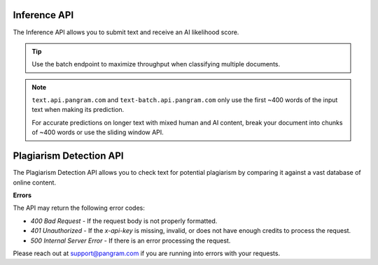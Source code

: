 Inference API
=============

The Inference API allows you to submit text and receive an AI likelihood score.

.. tip::
  Use the batch endpoint to maximize throughput when classifying multiple documents.

.. note::
  ``text.api.pangram.com`` and ``text-batch.api.pangram.com`` only use
  the first ~400 words of the input text when making its prediction.

  For accurate predictions on longer text with mixed human and AI content,
  break your document into chunks of ~400 words or use the sliding window API.

.. http:post:: https://text.api.pangram.com

  :<json string text: The input text to classify.
  :<json bool return_ai_sentences: (Optional, default is False) If True, then return a list of the most indicative AI sentences.
  :>json float ai_likelihood: The classification of the text, on a scale from 0.0 (human) to 1.0 (AI).
  :>json string text: The classified text.
  :>json string prediction: A string representing the classification.
  :>json list ai_sentences: If return_ai_sentences was True, then a list of the most indicative AI sentences.

  **Request Headers**

  .. code-block:: json

    {
      "Content-Type": "application/json",
      "x-api-key": "<api-key>"
    }

  **Request Body**

  .. code-block:: json

    {
      "text": "<text>"
    }

  **Example Request**

  .. code-block:: http

    POST https://text.api.pangram.com HTTP/1.1
    Content-Type: application/json
    x-api-key: your_api_key_here

    {
      "text": "The text to analyze"
    }

  **Example Response**

  .. code-block:: json

    {
      "text": "The text to analyze",
      "prediction": "Likely AI",
      "ai_likelihood": 0.92
    }

.. http:post:: https://text-batch.api.pangram.com

  :<json array text: An array of input texts to classify.
  :>json array responses: The classification results as a list, each item containing "text", "ai_likelihood", and "prediction". Each item in the array is the same as a response from a single text prediction.

  **Batch Inference**

    **Request Headers**

    .. code-block:: json

      {
        "Content-Type": "application/json",
        "x-api-key": "<api-key>"
      }

    **Request Body**

    .. code-block:: json

      {
        "text": ["<text1>", "<text2>", "..."]
      }

    **Example Request**

    .. code-block:: http

      POST https://text-batch.api.pangram.com HTTP/1.1
      Content-Type: application/json
      x-api-key: your_api_key_here

      {
        "text": ["The first text to analyze", "The second text to analyze"]
      }

    **Example Response**

    .. code-block:: json

      {
        "responses": [
          {
            "text": "The first text to analyze",
            "prediction": "Likely AI",
            "ai_likelihood": 0.92
          },
          {
            "text": "The second text to analyze",
            "prediction": "Possibly AI",
            "ai_likelihood": 0.58
          }
        ]
      }

.. http:post:: https://text-sliding.api.pangram.com

  .. warning::
     This endpoint is deprecated. Use the text-extended endpoint instead for better performance. This endpoint will be removed by April 1st, 2026.

  :<json string text: The input text to segment into windows and classify.
  :<json bool return_ai_sentences: (Optional, default is False) If True, then return a list of the most indicative AI sentences.
  :>json string text: The classified text.
  :>json float ai_likelihood: The classification of the text, on a scale from 0.0 (human) to 1.0 (AI).
  :>json float max_ai_likelihood: The maximum AI likelihood score among all windows.
  :>json float avg_ai_likelihood: The average AI likelihood score among all windows.
  :>json string prediction: A string representing the classification.
  :>json string short_prediction: A short string representing the classification ("AI", "Human", "Mixed").
  :>json float fraction_ai_content: The fraction of windows that are classified as AI.
  :>json array windows: A list of windows and their individual classifications. Each object in the array is the response from a single text prediction.
  :>json list ai_sentences: If return_ai_sentences was True, then a list of the most indicative AI sentences.

  **Request Headers**

  .. code-block:: json

    {
      "Content-Type": "application/json",
      "x-api-key": "<api-key>"
    }

  **Request Body**

  .. code-block:: json

    {
      "text": "<text>"
    }

  **Example Request**

  .. code-block:: http

    POST https://text.api.pangram.com HTTP/1.1
    Content-Type: application/json
    x-api-key: your_api_key_here

    {
      "text": "Extremely long text."
    }

  **Example Response**

  .. code-block:: json

    {
      "text": "Extremely long text.",
      "prediction": "Highly likely AI",
      "ai_likelihood": 1.0,
      "max_ai_likelihood": 1.0,
      "avg_ai_likelihood": 0.6,
      "fraction_ai_content": 0.5,
      "windows": [
        {
          "text": "Extremely long",
          "ai_likelihood": 1.0,
          "prediction": "Highly likely AI"
        },
        {
          "text": "long text.",
          "ai_likelihood": 0.2,
          "prediction": "Unlikely AI"
        }
      ]
    }

.. http:post:: https://dashboard-text.api.pangram.com

  .. warning::
     This endpoint is deprecated. Use the text-extended endpoint with the dashboard flag instead. This endpoint will be removed by April 1st, 2026.

  :<json string text: The input text to classify.
  :>json float ai_likelihood: The classification of the text, on a scale from 0.0 (human) to 1.0 (AI).
  :>json string prediction: A string representing the classification.
  :>json string short_prediction: A short string representing the classification ("AI", "Human", "Mixed").
  :>json string dashboard_link: A link to the dashboard page containing the full classification result.
  :>json float fraction_ai_content: The fraction of windows that are classified as AI.
  :>json float max_ai_likelihood: The maximum AI likelihood score among all windows.
  :>json float avg_ai_likelihood: The average AI likelihood score among all windows.
  :>json array windows: A list of windows and their individual classifications. Each object in the array is the response from a single text prediction.

  **Request Headers**

  .. code-block:: json

    {
      "Content-Type": "application/json",
      "x-api-key": "<api-key>"
    }

  **Request Body**

  .. code-block:: json

    {
      "text": "<text>"
    }

  **Example Request**

  .. code-block:: http

    POST https://text.api.pangram.com HTTP/1.1
    Content-Type: application/json
    x-api-key: your_api_key_here

    {
      "text": "Extremely long text."
    }

  **Example Response**

  .. code-block:: json

    {
      "text": "Extremely long text.",
      "prediction": "Highly likely AI",
      "ai_likelihood": 1.0,
      "dashboard_link": "https://www.pangram.com/history/xxxxxxxx-xxxx-xxxx-xxxx-xxxxxxxxxxxx",
      "max_ai_likelihood": 1.0,
      "avg_ai_likelihood": 0.6,
      "fraction_ai_content": 0.5,
      "windows": [
        {
          "text": "Extremely long",
          "ai_likelihood": 1.0,
          "prediction": "Highly likely AI"
        },
        {
          "text": "long text.",
          "ai_likelihood": 0.2,
          "prediction": "Unlikely AI"
        }
      ]
    }

.. http:post:: https://text-extended.pangram.com

  :<json string text: The input text to classify with extended analysis.
  :<json boolean dashboard: Optional flag to enable dashboard integration (default: false).
  :<json boolean is_public: Optional flag to control visibility in dashboard (default: true).
  :>json string text: The input text that was analyzed.
  :>json float avg_ai_likelihood: Weighted average AI likelihood score across all windows.
  :>json float max_ai_likelihood: Maximum AI likelihood score among all windows.
  :>json string prediction: Long-form prediction string representing the classification.
  :>json string prediction_short: Short-form prediction string ("AI", "Human", "Mixed").
  :>json string headline: Classification headline summarizing the result.
  :>json array windows: List of text segments (windows) analyzed individually. Each window contains text, ai_likelihood, label (str), confidence (str), start_index, end_index, and word_count.
  :>json array window_likelihoods: AI likelihood scores for each window (list of values from 0.0 to 1.0)
  :>json array window_indices: Indices indicating the position of each window in the original text (list of tuples (start_char_index, end_char_index))
  :>json float fraction_human: Fraction of text classified as human-written (0.0-1.0).
  :>json float fraction_ai: Fraction of text classified as AI-written (0.0-1.0).
  :>json float fraction_mixed: Fraction of text classified as mixed content (0.0-1.0).
  :>json object metadata: Additional metadata about the analysis.
  :>json string version: Analysis version identifier ("adaptive_boundaries").
  :>json string dashboard_link: Optional dashboard link (only present when dashboard=true). is_public controls visibility of dashboard link, to only your account or all users. 

  **Request Headers**

  .. code-block:: json

    {
      "Content-Type": "application/json",
      "x-api-key": "<api-key>"
    }

  **Request Body**

  .. code-block:: json

    {
      "text": "<text>",
      "dashboard": false,
      "is_public": true
    }

  **Example Request**

  .. code-block:: http

    POST https://text-extended.pangram.com HTTP/1.1
    Content-Type: application/json
    x-api-key: your_api_key_here

    {
      "text": "The text to analyze with extended classification",
      "dashboard": true,
      "is_public": true
    }

  **Example Response**

  .. code-block:: json

    {
      "text": "The text to analyze with extended classification",
      "avg_ai_likelihood": 0.75,
      "max_ai_likelihood": 0.92,
      "prediction": "Primarily AI-generated, or heavily AI-assisted",
      "prediction_short": "AI",
      "headline": "AI Detected",
      "windows": [
        {
          "text": "The text to analyze",
          "ai_likelihood": 0.85,
          "label": "AI",
          "confidence": "Medium",
          "start_index": 0,
          "end_index": 19,
          "word_count": 4
        },
        {
          "text": "with extended classification",
          "ai_likelihood": 0.65,
          "label": "AI",
          "confidence": "Low",
          "start_index": 20,
          "end_index": 47,
          "word_count": 3
        }
      ],
      "window_likelihoods": [0.85, 0.65],
      "window_indices": [[0, 19], [20, 47]],
      "fraction_human": 0.25,
      "fraction_ai": 0.70,
      "fraction_mixed": 0.05,
      "metadata": {
        "request_id": "123e4567-e89b-12d3-a456-426614174000"
      },
      "version": "adaptive_boundaries",
      "dashboard_link": "https://www.pangram.com/history/123e4567-e89b-12d3-a456-426614174000"
    }

Plagiarism Detection API
========================

The Plagiarism Detection API allows you to check text for potential plagiarism by comparing it against a vast database of online content.

.. http:post:: https://plagiarism.api.pangram.com

  :<json string text: The input text to check for plagiarism.
  :>json string text: The input text that was checked.
  :>json bool plagiarism_detected: Whether plagiarism was detected in the text.
  :>json array plagiarized_content: A list of detected plagiarized content, including source URLs and matched text.
  :>json int total_sentences: Total number of sentences in the input text.
  :>json array plagiarized_sentences: List of sentences that were detected as plagiarized.
  :>json float percent_plagiarized: Percentage of the text that was detected as plagiarized.

  **Request Headers**

  .. code-block:: json

    {
      "Content-Type": "application/json",
      "x-api-key": "<api-key>"
    }

  **Request Body**

  .. code-block:: json

    {
      "text": "<text>"
    }

  **Example Request**

  .. code-block:: http

    POST https://plagiarism.api.pangram.com HTTP/1.1
    Content-Type: application/json
    x-api-key: your_api_key_here

    {
      "text": "The text to check for plagiarism"
    }

  **Example Response**

  .. code-block:: json

    {
      "text": "The text to check for plagiarism",
      "plagiarism_detected": true,
      "plagiarized_content": [
        {
          "source_url": "https://example.com/source",
          "matched_text": "The text to check for plagiarism",
          "similarity_score": 0.95
        }
      ],
      "total_sentences": 1,
      "plagiarized_sentences": 1,
      "percent_plagiarized": 100.0
    }

**Errors**

The API may return the following error codes:

- `400 Bad Request` - If the request body is not properly formatted.
- `401 Unauthorized` - If the `x-api-key` is missing, invalid, or does not have enough credits to process the request.
- `500 Internal Server Error` - If there is an error processing the request.

Please reach out at `support@pangram.com <mailto:support@pangram.com>`_ if you are running into errors with your requests.
